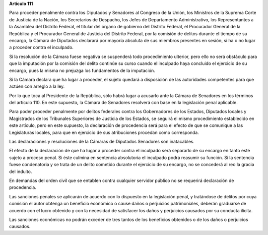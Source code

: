 **Artículo 111**

Para proceder penalmente contra los Diputados y Senadores al Congreso de
la Unión, los Ministros de la Suprema Corte de Justicia de la Nación,
los Secretarios de Despacho, los Jefes de Departamento Administrativo,
los Representantes a la Asamblea del Distrito Federal, el titular del
órgano de gobierno del Distrito Federal, el Procurador General de la
República y el Procurador General de Justicia del Distrito Federal, por
la comisión de delitos durante el tiempo de su encargo, la Cámara de
Diputados declarará por mayoría absoluta de sus miembros presentes en
sesión, si ha o no lugar a proceder contra el inculpado.

Si la resolución de la Cámara fuese negativa se suspenderá todo
procedimiento ulterior, pero ello no será obstáculo para que la
imputación por la comisión del delito continúe su curso cuando el
inculpado haya concluido el ejercicio de su encargo, pues la misma no
prejuzga los fundamentos de la imputación.

Si la Cámara declara que ha lugar a proceder, el sujeto quedará a
disposición de las autoridades competentes para que actúen con arreglo a
la ley.

Por lo que toca al Presidente de la República, sólo habrá lugar a
acusarlo ante la Cámara de Senadores en los términos del
artículo 110. En este supuesto, la Cámara de Senadores resolverá con
base en la legislación penal aplicable.

Para poder proceder penalmente por delitos federales contra los
Gobernadores de los Estados, Diputados locales y Magistrados de los
Tribunales Superiores de Justicia de los Estados, se seguirá el mismo
procedimiento establecido en este artículo, pero en este supuesto, la
declaración de procedencia será para el efecto de que se comunique a las
Legislaturas locales, para que en ejercicio de sus atribuciones procedan
como corresponda.

Las declaraciones y resoluciones de la Cámaras de Diputados Senadores
son inatacables.

El efecto de la declaración de que ha lugar a proceder contra el
inculpado será separarlo de su encargo en tanto esté sujeto a proceso
penal. Si éste culmina en sentencia absolutoria el inculpado podrá
reasumir su función. Si la sentencia fuese condenatoria y se trata de un
delito cometido durante el ejercicio de su encargo, no se concederá al
reo la gracia del indulto.

En demandas del orden civil que se entablen contra cualquier servidor
público no se requerirá declaración de procedencia.

Las sanciones penales se aplicarán de acuerdo con lo dispuesto en la
legislación penal, y tratándose de delitos por cuya comisión el autor
obtenga un beneficio económico o cause daños o perjuicios patrimoniales,
deberán graduarse de acuerdo con el lucro obtenido y con la necesidad de
satisfacer los daños y perjuicios causados por su conducta ilícita.

Las sanciones económicas no podrán exceder de tres tantos de los
beneficios obtenidos o de los daños o perjuicios causados.
